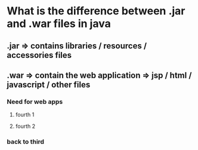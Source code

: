 * What is the difference between .jar and .war files in java
** .jar => contains libraries / resources / accessories files
** .war => contain the web application => jsp / html / javascript / other files
*** Need for web apps
**** fourth 1
**** fourth 2
*** back to third